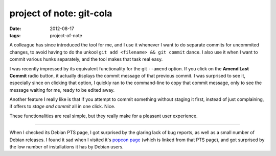 project of note: git-cola
=========================

:date: 2012-08-17
:tags: project-of-note



A colleague has since introduced the tool for me, and I use it whenever
I want to do separate commits for uncommited changes, to avoid having to
do the unkool ``git add <filename> && git commit`` dance. I also use it
when I want to commit various hunks separately, and the tool makes that
task real easy.

I was recently impressed by its equivalent functionality for the git
``--amend`` option. If you click on the **Amend Last Commit** radio
button, it actually displays the commit message of that previous commit.
I was surprised to see it, especially since on clicking that option, I
quickly ran to the command-line to copy that commit message, only to see
the message waiting for me, ready to be edited away.

Another feature I really like is that if you attempt to commit something
without staging it first, instead of just complaining, if offers to
*stage and commit* all in one click. Nice.

These functionalities are real simple, but they really make for a
pleasant user experience.

--------------

When I checked its Debian PTS page, I got surprised by the glaring lack
of bug reports, as well as a small number of Debian releases. I found it
sad when I visited it's `popcon page`_ (which is linked from that PTS
page), and got surprised by the low number of installations it has by
Debian users.

.. _popcon page: http://qa.debian.org/popcon.php?package=git-cola
